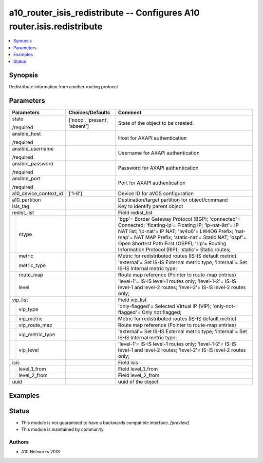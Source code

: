 .. _a10_router_isis_redistribute_module:


a10_router_isis_redistribute -- Configures A10 router.isis.redistribute
=======================================================================

.. contents::
   :local:
   :depth: 1


Synopsis
--------

Redistribute information from another routing protocol






Parameters
----------

+-----------------------+-------------------------------+----------------------------------------------------------------------------------------------------------------------------------------------------------------------------------------------------------------------------------------------------------------------------------------------------------------------------------+
| Parameters            | Choices/Defaults              | Comment                                                                                                                                                                                                                                                                                                                          |
|                       |                               |                                                                                                                                                                                                                                                                                                                                  |
|                       |                               |                                                                                                                                                                                                                                                                                                                                  |
+=======================+===============================+==================================================================================================================================================================================================================================================================================================================================+
| state                 | ['noop', 'present', 'absent'] | State of the object to be created.                                                                                                                                                                                                                                                                                               |
|                       |                               |                                                                                                                                                                                                                                                                                                                                  |
| /required             |                               |                                                                                                                                                                                                                                                                                                                                  |
+-----------------------+-------------------------------+----------------------------------------------------------------------------------------------------------------------------------------------------------------------------------------------------------------------------------------------------------------------------------------------------------------------------------+
| ansible_host          |                               | Host for AXAPI authentication                                                                                                                                                                                                                                                                                                    |
|                       |                               |                                                                                                                                                                                                                                                                                                                                  |
| /required             |                               |                                                                                                                                                                                                                                                                                                                                  |
+-----------------------+-------------------------------+----------------------------------------------------------------------------------------------------------------------------------------------------------------------------------------------------------------------------------------------------------------------------------------------------------------------------------+
| ansible_username      |                               | Username for AXAPI authentication                                                                                                                                                                                                                                                                                                |
|                       |                               |                                                                                                                                                                                                                                                                                                                                  |
| /required             |                               |                                                                                                                                                                                                                                                                                                                                  |
+-----------------------+-------------------------------+----------------------------------------------------------------------------------------------------------------------------------------------------------------------------------------------------------------------------------------------------------------------------------------------------------------------------------+
| ansible_password      |                               | Password for AXAPI authentication                                                                                                                                                                                                                                                                                                |
|                       |                               |                                                                                                                                                                                                                                                                                                                                  |
| /required             |                               |                                                                                                                                                                                                                                                                                                                                  |
+-----------------------+-------------------------------+----------------------------------------------------------------------------------------------------------------------------------------------------------------------------------------------------------------------------------------------------------------------------------------------------------------------------------+
| ansible_port          |                               | Port for AXAPI authentication                                                                                                                                                                                                                                                                                                    |
|                       |                               |                                                                                                                                                                                                                                                                                                                                  |
| /required             |                               |                                                                                                                                                                                                                                                                                                                                  |
+-----------------------+-------------------------------+----------------------------------------------------------------------------------------------------------------------------------------------------------------------------------------------------------------------------------------------------------------------------------------------------------------------------------+
| a10_device_context_id | ['1-8']                       | Device ID for aVCS configuration                                                                                                                                                                                                                                                                                                 |
|                       |                               |                                                                                                                                                                                                                                                                                                                                  |
|                       |                               |                                                                                                                                                                                                                                                                                                                                  |
+-----------------------+-------------------------------+----------------------------------------------------------------------------------------------------------------------------------------------------------------------------------------------------------------------------------------------------------------------------------------------------------------------------------+
| a10_partition         |                               | Destination/target partition for object/command                                                                                                                                                                                                                                                                                  |
|                       |                               |                                                                                                                                                                                                                                                                                                                                  |
|                       |                               |                                                                                                                                                                                                                                                                                                                                  |
+-----------------------+-------------------------------+----------------------------------------------------------------------------------------------------------------------------------------------------------------------------------------------------------------------------------------------------------------------------------------------------------------------------------+
| isis_tag              |                               | Key to identify parent object                                                                                                                                                                                                                                                                                                    |
|                       |                               |                                                                                                                                                                                                                                                                                                                                  |
|                       |                               |                                                                                                                                                                                                                                                                                                                                  |
+-----------------------+-------------------------------+----------------------------------------------------------------------------------------------------------------------------------------------------------------------------------------------------------------------------------------------------------------------------------------------------------------------------------+
| redist_list           |                               | Field redist_list                                                                                                                                                                                                                                                                                                                |
|                       |                               |                                                                                                                                                                                                                                                                                                                                  |
|                       |                               |                                                                                                                                                                                                                                                                                                                                  |
+---+-------------------+-------------------------------+----------------------------------------------------------------------------------------------------------------------------------------------------------------------------------------------------------------------------------------------------------------------------------------------------------------------------------+
|   | ntype             |                               | 'bgp'= Border Gateway Protocol (BGP); 'connected'= Connected; 'floating-ip'= Floating IP; 'ip-nat-list'= IP NAT list; 'ip-nat'= IP NAT; 'lw4o6'= LW4O6 Prefix; 'nat-map'= NAT MAP Prefix; 'static-nat'= Static NAT; 'ospf'= Open Shortest Path First (OSPF); 'rip'= Routing Information Protocol (RIP); 'static'= Static routes; |
|   |                   |                               |                                                                                                                                                                                                                                                                                                                                  |
|   |                   |                               |                                                                                                                                                                                                                                                                                                                                  |
+---+-------------------+-------------------------------+----------------------------------------------------------------------------------------------------------------------------------------------------------------------------------------------------------------------------------------------------------------------------------------------------------------------------------+
|   | metric            |                               | Metric for redistributed routes (IS-IS default metric)                                                                                                                                                                                                                                                                           |
|   |                   |                               |                                                                                                                                                                                                                                                                                                                                  |
|   |                   |                               |                                                                                                                                                                                                                                                                                                                                  |
+---+-------------------+-------------------------------+----------------------------------------------------------------------------------------------------------------------------------------------------------------------------------------------------------------------------------------------------------------------------------------------------------------------------------+
|   | metric_type       |                               | 'external'= Set IS-IS External metric type; 'internal'= Set IS-IS Internal metric type;                                                                                                                                                                                                                                          |
|   |                   |                               |                                                                                                                                                                                                                                                                                                                                  |
|   |                   |                               |                                                                                                                                                                                                                                                                                                                                  |
+---+-------------------+-------------------------------+----------------------------------------------------------------------------------------------------------------------------------------------------------------------------------------------------------------------------------------------------------------------------------------------------------------------------------+
|   | route_map         |                               | Route map reference (Pointer to route-map entries)                                                                                                                                                                                                                                                                               |
|   |                   |                               |                                                                                                                                                                                                                                                                                                                                  |
|   |                   |                               |                                                                                                                                                                                                                                                                                                                                  |
+---+-------------------+-------------------------------+----------------------------------------------------------------------------------------------------------------------------------------------------------------------------------------------------------------------------------------------------------------------------------------------------------------------------------+
|   | level             |                               | 'level-1'= IS-IS level-1 routes only; 'level-1-2'= IS-IS level-1 and level-2 routes; 'level-2'= IS-IS level-2 routes only;                                                                                                                                                                                                       |
|   |                   |                               |                                                                                                                                                                                                                                                                                                                                  |
|   |                   |                               |                                                                                                                                                                                                                                                                                                                                  |
+---+-------------------+-------------------------------+----------------------------------------------------------------------------------------------------------------------------------------------------------------------------------------------------------------------------------------------------------------------------------------------------------------------------------+
| vip_list              |                               | Field vip_list                                                                                                                                                                                                                                                                                                                   |
|                       |                               |                                                                                                                                                                                                                                                                                                                                  |
|                       |                               |                                                                                                                                                                                                                                                                                                                                  |
+---+-------------------+-------------------------------+----------------------------------------------------------------------------------------------------------------------------------------------------------------------------------------------------------------------------------------------------------------------------------------------------------------------------------+
|   | vip_type          |                               | 'only-flagged'= Selected Virtual IP (VIP); 'only-not-flagged'= Only not flagged;                                                                                                                                                                                                                                                 |
|   |                   |                               |                                                                                                                                                                                                                                                                                                                                  |
|   |                   |                               |                                                                                                                                                                                                                                                                                                                                  |
+---+-------------------+-------------------------------+----------------------------------------------------------------------------------------------------------------------------------------------------------------------------------------------------------------------------------------------------------------------------------------------------------------------------------+
|   | vip_metric        |                               | Metric for redistributed routes (IS-IS default metric)                                                                                                                                                                                                                                                                           |
|   |                   |                               |                                                                                                                                                                                                                                                                                                                                  |
|   |                   |                               |                                                                                                                                                                                                                                                                                                                                  |
+---+-------------------+-------------------------------+----------------------------------------------------------------------------------------------------------------------------------------------------------------------------------------------------------------------------------------------------------------------------------------------------------------------------------+
|   | vip_route_map     |                               | Route map reference (Pointer to route-map entries)                                                                                                                                                                                                                                                                               |
|   |                   |                               |                                                                                                                                                                                                                                                                                                                                  |
|   |                   |                               |                                                                                                                                                                                                                                                                                                                                  |
+---+-------------------+-------------------------------+----------------------------------------------------------------------------------------------------------------------------------------------------------------------------------------------------------------------------------------------------------------------------------------------------------------------------------+
|   | vip_metric_type   |                               | 'external'= Set IS-IS External metric type; 'internal'= Set IS-IS Internal metric type;                                                                                                                                                                                                                                          |
|   |                   |                               |                                                                                                                                                                                                                                                                                                                                  |
|   |                   |                               |                                                                                                                                                                                                                                                                                                                                  |
+---+-------------------+-------------------------------+----------------------------------------------------------------------------------------------------------------------------------------------------------------------------------------------------------------------------------------------------------------------------------------------------------------------------------+
|   | vip_level         |                               | 'level-1'= IS-IS level-1 routes only; 'level-1-2'= IS-IS level-1 and level-2 routes; 'level-2'= IS-IS level-2 routes only;                                                                                                                                                                                                       |
|   |                   |                               |                                                                                                                                                                                                                                                                                                                                  |
|   |                   |                               |                                                                                                                                                                                                                                                                                                                                  |
+---+-------------------+-------------------------------+----------------------------------------------------------------------------------------------------------------------------------------------------------------------------------------------------------------------------------------------------------------------------------------------------------------------------------+
| isis                  |                               | Field isis                                                                                                                                                                                                                                                                                                                       |
|                       |                               |                                                                                                                                                                                                                                                                                                                                  |
|                       |                               |                                                                                                                                                                                                                                                                                                                                  |
+---+-------------------+-------------------------------+----------------------------------------------------------------------------------------------------------------------------------------------------------------------------------------------------------------------------------------------------------------------------------------------------------------------------------+
|   | level_1_from      |                               | Field level_1_from                                                                                                                                                                                                                                                                                                               |
|   |                   |                               |                                                                                                                                                                                                                                                                                                                                  |
|   |                   |                               |                                                                                                                                                                                                                                                                                                                                  |
+---+-------------------+-------------------------------+----------------------------------------------------------------------------------------------------------------------------------------------------------------------------------------------------------------------------------------------------------------------------------------------------------------------------------+
|   | level_2_from      |                               | Field level_2_from                                                                                                                                                                                                                                                                                                               |
|   |                   |                               |                                                                                                                                                                                                                                                                                                                                  |
|   |                   |                               |                                                                                                                                                                                                                                                                                                                                  |
+---+-------------------+-------------------------------+----------------------------------------------------------------------------------------------------------------------------------------------------------------------------------------------------------------------------------------------------------------------------------------------------------------------------------+
| uuid                  |                               | uuid of the object                                                                                                                                                                                                                                                                                                               |
|                       |                               |                                                                                                                                                                                                                                                                                                                                  |
|                       |                               |                                                                                                                                                                                                                                                                                                                                  |
+-----------------------+-------------------------------+----------------------------------------------------------------------------------------------------------------------------------------------------------------------------------------------------------------------------------------------------------------------------------------------------------------------------------+







Examples
--------

.. code-block:: yaml+jinja

    





Status
------




- This module is not guaranteed to have a backwards compatible interface. *[preview]*


- This module is maintained by community.



Authors
~~~~~~~

- A10 Networks 2018

